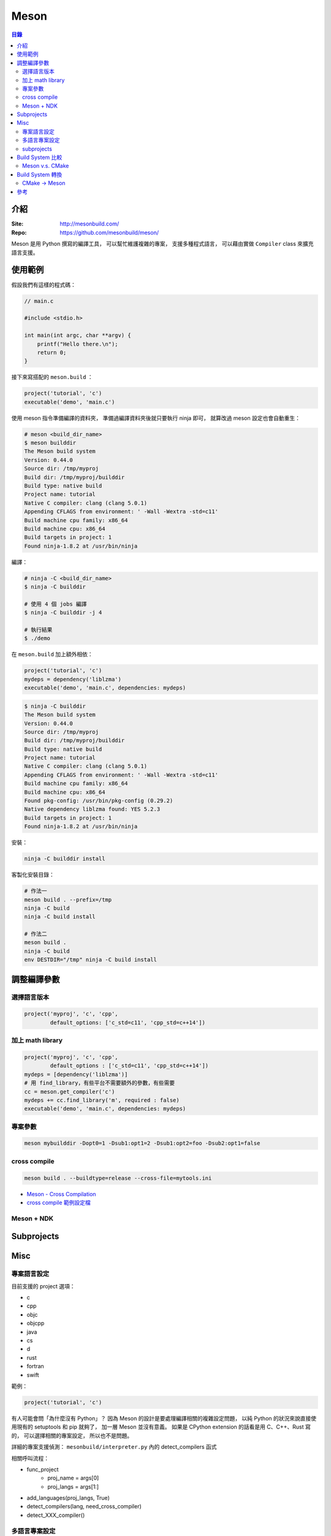========================================
Meson
========================================


.. contents:: 目錄


介紹
========================================

:Site: http://mesonbuild.com/
:Repo: https://github.com/mesonbuild/meson/


Meson 是用 Python 撰寫的編譯工具，
可以幫忙維護複雜的專案，
支援多種程式語言，
可以藉由實做 ``Compiler`` class 來擴充語言支援。



使用範例
========================================

假設我們有這樣的程式碼：

.. code-block:: c

    // main.c

    #include <stdio.h>

    int main(int argc, char **argv) {
        printf("Hello there.\n");
        return 0;
    }


接下來寫搭配的 ``meson.build`` ：

.. code-block:: meson

    project('tutorial', 'c')
    executable('demo', 'main.c')


使用 meson 指令準備編譯的資料夾，
準備過編譯資料夾後就只要執行 ninja 即可，
就算改過 meson 設定也會自動重生：

.. code-block:: sh

    # meson <build_dir_name>
    $ meson builddir
    The Meson build system
    Version: 0.44.0
    Source dir: /tmp/myproj
    Build dir: /tmp/myproj/builddir
    Build type: native build
    Project name: tutorial
    Native C compiler: clang (clang 5.0.1)
    Appending CFLAGS from environment: ' -Wall -Wextra -std=c11'
    Build machine cpu family: x86_64
    Build machine cpu: x86_64
    Build targets in project: 1
    Found ninja-1.8.2 at /usr/bin/ninja


編譯：

.. code-block:: sh

    # ninja -C <build_dir_name>
    $ ninja -C builddir

    # 使用 4 個 jobs 編譯
    $ ninja -C builddir -j 4

    # 執行結果
    $ ./demo


在 ``meson.build`` 加上額外相依：

.. code-block:: meson

    project('tutorial', 'c')
    mydeps = dependency('liblzma')
    executable('demo', 'main.c', dependencies: mydeps)

.. code-block:: sh

    $ ninja -C builddir
    The Meson build system
    Version: 0.44.0
    Source dir: /tmp/myproj
    Build dir: /tmp/myproj/builddir
    Build type: native build
    Project name: tutorial
    Native C compiler: clang (clang 5.0.1)
    Appending CFLAGS from environment: ' -Wall -Wextra -std=c11'
    Build machine cpu family: x86_64
    Build machine cpu: x86_64
    Found pkg-config: /usr/bin/pkg-config (0.29.2)
    Native dependency liblzma found: YES 5.2.3
    Build targets in project: 1
    Found ninja-1.8.2 at /usr/bin/ninja


安裝：

.. code-block:: sh

    ninja -C builddir install


客製化安裝目錄：

.. code-block:: sh

    # 作法一
    meson build . --prefix=/tmp
    ninja -C build
    ninja -C build install

    # 作法二
    meson build .
    ninja -C build
    env DESTDIR="/tmp" ninja -C build install



調整編譯參數
========================================

選擇語言版本
------------------------------

.. code-block:: meson

    project('myproj', 'c', 'cpp',
            default_options: ['c_std=c11', 'cpp_std=c++14'])


加上 math library
------------------------------

.. code-block:: meson

    project('myproj', 'c', 'cpp',
            default_options : ['c_std=c11', 'cpp_std=c++14'])
    mydeps = [dependency('liblzma')]
    # 用 find_library，有些平台不需要額外的參數，有些需要
    cc = meson.get_compiler('c')
    mydeps += cc.find_library('m', required : false)
    executable('demo', 'main.c', dependencies: mydeps)


專案參數
------------------------------

.. code-block:: sh

    meson mybuilddir -Dopt0=1 -Dsub1:opt1=2 -Dsub1:opt2=foo -Dsub2:opt1=false


cross compile
------------------------------

.. code-block:: sh

    meson build . --buildtype=release --cross-file=mytools.ini


* `Meson - Cross Compilation <http://mesonbuild.com/Cross-compilation.html>`_
* `cross compile 範例設定檔 <https://github.com/mesonbuild/meson/blob/master/cross/ubuntu-armhf.txt>`_


Meson + NDK
------------------------------



Subprojects
========================================



Misc
========================================

專案語言設定
------------------------------

目前支援的 project 選項：

* c
* cpp
* objc
* objcpp
* java
* cs
* d
* rust
* fortran
* swift


範例：

.. code-block:: meson

    project('tutorial', 'c')


有人可能會問「為什麼沒有 Python」？
因為 Meson 的設計是要處理編譯相關的複雜設定問題，
以純 Python 的狀況來說直接使用現有的 setuptools 和 pip 就夠了，
加一層 Meson 並沒有意義。
如果是 CPython extension 的話看是用 C、C++、Rust 寫的，
可以選擇相關的專案設定，
所以也不是問題。


詳細的專案支援偵測： ``mesonbuild/interpreter.py`` 內的 detect_compilers 函式


相關呼叫流程：

* func_project
    - proj_name = args[0]
    - proj_langs = args[1:]
* add_languages(proj_langs, True)
* detect_compilers(lang, need_cross_compiler)
* detect_XXX_compiler()



多語言專案設定
------------------------------

subprojects
------------------------------

Meson subprojects 的目的是要自動抓原始碼進來編，
使用時機可能是相依套件找不到或是想同時編多個專案，
因此要處理的部份就是把程式碼抓回來並且切到想要的版本。

subprojects 的設定會放在 ``subprojects`` 資料夾，
並且以 ``XXX.warp`` 命名。

目前 subprojects 支援：

* [wrap-git]
    - directory
    - revision
    - url
    - push-url
* [wrap-hg]
    - directory
    - revision
    - url
* [wrap-svn]
    - directory
    - revision
    - url
* [wrap-file]
    - source_filename
    - source_url
    - source_hash
    - patch_filename
    - patch_url
    - patch_hash
    - directory
    - lead_directory_missing


把 subproject 設定轉換成 Shell Script 來看，
``[wrap-git]`` 大致上是這樣：

.. code-block:: sh

    set -e

    if [ -d <directory> ]; then
        cd <directory>
        git rev-parse   # stop if this has error, means the dir is not empty and it's not a git repo
        if [ <revision> = "HEAD" ]; then
            git pull
        else
            git checkout <revision> || \
              (git fetch && git checkout <revision>)
        fi
    else
        git clone <url> <directory>
        if [ <revision> = "HEAD" ]; then
            git checkout <revision>
        fi
        if [ ! -z <push-url> ]; then
            git remote set-url --push origin <push-url>
        fi
    fi


範例 Wrap 檔：

.. code-block:: ini

    [wrap-file]
    directory=proj1


.. code-block:: ini

    [wrap-git]
    directory=glib
    url=https://gitlab.gnome.org/GNOME/glib.git
    push-url=git@gitlab.gnome.org:GNOME/glib.git
    revision=master


範例 meson.build ：

.. code-block:: meson

    dep = dependency('foo', fallback : [subproject_name, variable_name])


詳細的支援： ``mesonbuild/wrap/wrap.py`` 內的 PackageDefinition.__init__

* func_subproject (interpreter.py)
* do_subproject (interpreter.py)
* resolve (wrap/wrap.py)
* get_git/get_hg/get_svn/(download+extract_package)
* get_git/get_hg/get_svn
    - 取得 directory
    - 取得 revision
    - 呼叫 git/hg/svn 指令去取得程式碼
* download+extract_package
    - get_data
        + 去 https://wrapdb.mesonbuild.com 抓
        + 或是直接下載
    - 取得 patch_filename/patch_url/patch_hash
    - 透過 shutil.unpack_archive 去自動偵測格式並解開



Build System 比較
========================================

Meson v.s. CMake
------------------------------


Build System 轉換
========================================

CMake -> Meson
------------------------------

* tools/cmake2meson.py



參考
========================================

* `gst-build <https://github.com/GStreamer/gst-build/>`_
